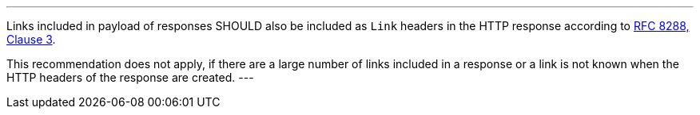 [[rec_core_link-header]]
[.recommendation,label="/rec/core/link-header"]
====
[.component,class=part]
---
Links included in payload of responses SHOULD also be included as `Link` headers in the HTTP response according to <<rfc8288,RFC 8288, Clause 3>>.

This recommendation does not apply, if there are a large number of links included in a response or a link is not known when the HTTP headers of the response are created.
---
====
